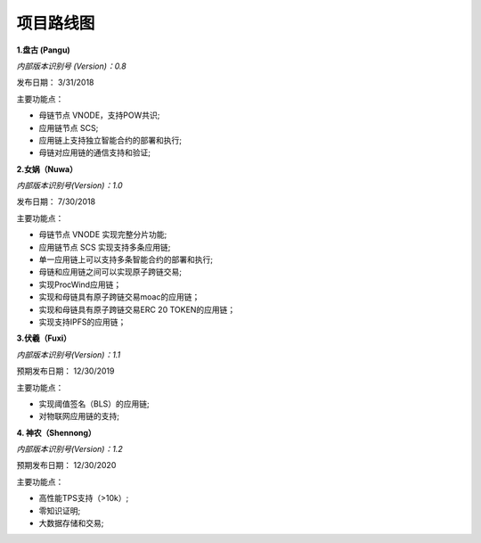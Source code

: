 项目路线图
==========================


**1.盘古 (Pangu)**

*内部版本识别号 (Version)：0.8*

发布日期： 3/31/2018

主要功能点：

* 母链节点 VNODE，支持POW共识;
* 应用链节点 SCS;
* 应用链上支持独立智能合约的部署和执行;
* 母链对应用链的通信支持和验证;


**2.女娲（Nuwa）**

*内部版本识别号(Version)：1.0*

发布日期： 7/30/2018 

主要功能点：

* 母链节点 VNODE 实现完整分片功能;
* 应用链节点 SCS 实现支持多条应用链;
* 单一应用链上可以支持多条智能合约的部署和执行;
* 母链和应用链之间可以实现原子跨链交易;
* 实现ProcWind应用链；
* 实现和母链具有原子跨链交易moac的应用链；
* 实现和母链具有原子跨链交易ERC 20 TOKEN的应用链；
* 实现支持IPFS的应用链；



**3.伏羲（Fuxi）**

*内部版本识别号(Version)：1.1*

预期发布日期： 12/30/2019

主要功能点：

* 实现阈值签名（BLS）的应用链;
* 对物联网应用链的支持;


**4. 神农（Shennong）**

*内部版本识别号(Version)：1.2*

预期发布日期： 12/30/2020

主要功能点：

* 高性能TPS支持（>10k）;
* 零知识证明;
* 大数据存储和交易;
